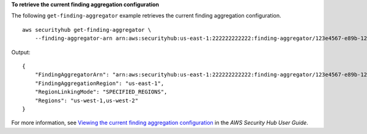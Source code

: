 **To retrieve the current finding aggregation configuration**

The following ``get-finding-aggregator`` example retrieves the current finding aggregation configuration. ::

    aws securityhub get-finding-aggregator \
        --finding-aggregator-arn arn:aws:securityhub:us-east-1:222222222222:finding-aggregator/123e4567-e89b-12d3-a456-426652340000

Output::

    {
        "FindingAggregatorArn": "arn:aws:securityhub:us-east-1:222222222222:finding-aggregator/123e4567-e89b-12d3-a456-426652340000",
        "FindingAggregationRegion": "us-east-1",
        "RegionLinkingMode": "SPECIFIED_REGIONS",
        "Regions": "us-west-1,us-west-2"
    }

For more information, see `Viewing the current finding aggregation configuration <https://docs.aws.amazon.com/securityhub/latest/userguide/finding-aggregation-view-config.html>`__ in the *AWS Security Hub User Guide*.
